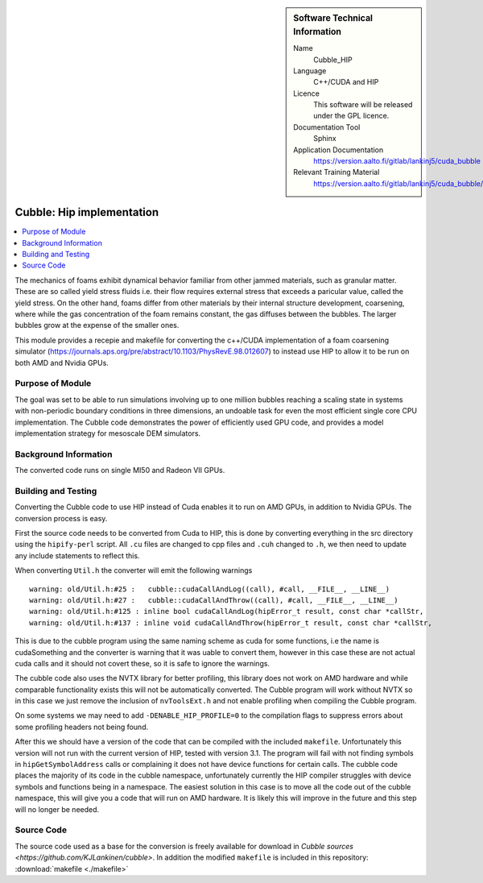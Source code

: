 ..  In ReStructured Text (ReST) indentation and spacing are very important (it is how ReST knows what to do with your
    document). For ReST to understand what you intend and to render it correctly please to keep the structure of this
    template. Make sure that any time you use ReST syntax (such as for ".. sidebar::" below), it needs to be preceded
    and followed by white space (if you see warnings when this file is built they this is a common origin for problems).


..  Firstly, let's add technical info as a sidebar and allow text below to wrap around it. This list is a work in
    progress, please help us improve it. We use *definition lists* of ReST_ to make this readable.

..  sidebar:: Software Technical Information

  Name
    Cubble_HIP


  Language
   C++/CUDA and HIP

  Licence
    This software will be released under the GPL licence.

  Documentation Tool
    Sphinx
     
  Application Documentation
    https://version.aalto.fi/gitlab/lankinj5/cuda_bubble

  Relevant Training Material
    https://version.aalto.fi/gitlab/lankinj5/cuda_bubble/wikis/home


..  In the next line you have the name of how this module will be referenced in the main documentation (which you  can
    reference, in this case, as ":ref:`example`"). You *MUST* change the reference below from "example" to something
    unique otherwise you will cause cross-referencing errors. The reference must come right before the heading for the
    reference to work (so don't insert a comment between).

.. _cubble_hip:

##########################
Cubble: Hip implementation
##########################

..  Let's add a local table of contents to help people navigate the page

..  contents:: :local:

..  Add an abstract for a *general* audience here. Write a few lines that explains the "helicopter view" of why you are
    creating this module. For example, you might say that "This module is a stepping stone to incorporating XXXX effects
    into YYYY process, which in turn should allow ZZZZ to be simulated. If successful, this could make it possible to
    produce compound AAAA while avoiding expensive process BBBB and CCCC."

The mechanics of foams exhibit dynamical behavior familiar from other jammed materials, such as granular matter. These are so called yield stress
fluids i.e. their flow requires external stress that exceeds a paricular value, called the yield stress. On the other hand, foams differ from other
materials by their internal structure development, coarsening, where while the gas concentration of the foam remains constant, the gas diffuses
between the bubbles. The larger bubbles grow at the expense of the smaller ones. 

This module provides a recepie and makefile for converting the c++/CUDA implementation of a foam coarsening simulator (https://journals.aps.org/pre/abstract/10.1103/PhysRevE.98.012607) to instead use HIP to allow it to be run on both AMD and Nvidia GPUs.



Purpose of Module
_________________

.. Keep the helper text below around in your module by just adding "..  " in front of it, which turns it into a comment


The goal was set to be able to run simulations involving up to one million
bubbles reaching a scaling state in systems
with non-periodic boundary conditions in three dimensions, an undoable task
for even the most efficient single core CPU implementation.
The Cubble code demonstrates the power of efficiently used GPU code, and
provides a model implementation strategy for
mesoscale DEM simulators. 



Background Information
______________________

.. Keep the helper text below around in your module by just adding "..  " in front of it, which turns it into a comment

The converted code runs on single MI50 and Radeon VII GPUs.



Building and Testing
____________________


Converting the Cubble code to use HIP instead of Cuda enables it to run
on AMD GPUs, in addition to Nvidia GPUs. The conversion process is easy.

First the source code needs to be converted from Cuda to HIP, this is done
by converting everything in the src directory using the ``hipify-perl``
script. All ``.cu`` files are changed to cpp files and ``.cuh`` changed
to ``.h``, we then need to update any include statements to reflect this.

When converting ``Util.h`` the converter will emit the following warnings

::

    warning: old/Util.h:#25 :   cubble::cudaCallAndLog((call), #call, __FILE__, __LINE__)
    warning: old/Util.h:#27 :   cubble::cudaCallAndThrow((call), #call, __FILE__, __LINE__)
    warning: old/Util.h:#125 : inline bool cudaCallAndLog(hipError_t result, const char *callStr,
    warning: old/Util.h:#137 : inline void cudaCallAndThrow(hipError_t result, const char *callStr,
  
This is due to the cubble program using the same naming scheme as cuda
for some functions, i.e the name is cudaSomething and the converter is
warning that it was uable to convert them, however in this case these
are not actual cuda calls and it should not covert these, so it is safe
to ignore the warnings.

The cubble code also uses the NVTX library for better profiling, this
library does not work on AMD hardware and while comparable functionality
exists this will not be automatically converted. The Cubble program
will work without NVTX so in this case we just remove the inclusion
of ``nvToolsExt.h`` and not enable profiling when compiling the
Cubble program.

On some systems we may need to add ``-DENABLE_HIP_PROFILE=0`` to the
compilation flags to suppress errors about some profiling headers not
being found.

After this we should have a version of the code that can be compiled
with the included ``makefile``. Unfortunately this version will not run
with the current version of HIP, tested with version 3.1. The program
will fail with not finding symbols in ``hipGetSymbolAddress`` calls or
complaining it does not have device functions for certain calls. The
cubble code places the majority of its code in the cubble namespace,
unfortunately currently the HIP compiler struggles with device symbols
and functions being in a namespace. The easiest solution in this case
is to move all the code out of the cubble namespace, this will give
you a code that will run on AMD hardware. It is likely this will
improve in the future and this step will no longer be needed.



Source Code
___________

.. Notice the syntax of a URL reference below `Text <URL>`_

The source code used as a base for the conversion is freely available
for download in `Cubble sources <https://github.com/KJLankinen/cubble>`.
In addition the modified ``makefile`` is included in this repository:
:download:`makefile <./makefile>`
